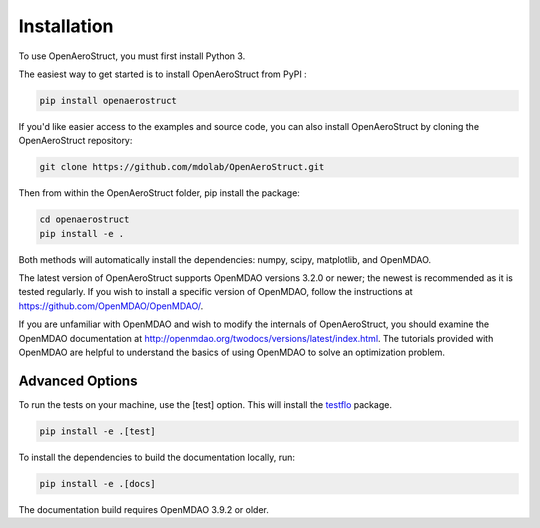 .. _Installation:

Installation
============

To use OpenAeroStruct, you must first install Python 3.

The easiest way to get started is to install OpenAeroStruct from PyPI :

.. code-block:: bash

    pip install openaerostruct

If you'd like easier access to the examples and source code, you can also install OpenAeroStruct by cloning the OpenAeroStruct repository:

.. code-block:: bash

    git clone https://github.com/mdolab/OpenAeroStruct.git

Then from within the OpenAeroStruct folder, pip install the package:

.. code-block:: bash

	cd openaerostruct
	pip install -e .

Both methods will automatically install the dependencies: numpy, scipy, matplotlib, and OpenMDAO.

The latest version of OpenAeroStruct supports OpenMDAO versions 3.2.0 or newer; the newest is recommended as it is tested regularly.
If you wish to install a specific version of OpenMDAO, follow the instructions at https://github.com/OpenMDAO/OpenMDAO/.

If you are unfamiliar with OpenMDAO and wish to modify the internals of OpenAeroStruct, you should examine the OpenMDAO documentation at http://openmdao.org/twodocs/versions/latest/index.html. The tutorials provided with OpenMDAO are helpful to understand the basics of using OpenMDAO to solve an optimization problem.

Advanced Options
~~~~~~~~~~~~~~~~

To run the tests on your machine, use the [test] option. This will install the `testflo <https://github.com/OpenMDAO/testflo>`_ package.

.. code-block:: bash

    pip install -e .[test]


To install the dependencies to build the documentation locally, run:

.. code-block:: bash

    pip install -e .[docs]

The documentation build requires OpenMDAO 3.9.2 or older.